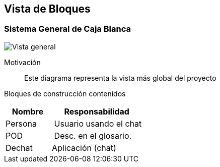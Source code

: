 [[section-building-block-view]]


== Vista de Bloques

=== Sistema General de Caja Blanca

image:../images/Caja_blanca.png["Vista general"]

Motivación::
Este diagrama representa la vista más global del proyecto

Bloques de construcción contenidos::
[cols="1,2" options="header"]
|===
| **Nombre** | **Responsabilidad**
| Persona | Usuario usando el chat
| POD | Desc. en el glosario.
| Dechat | Aplicación (chat)
|===